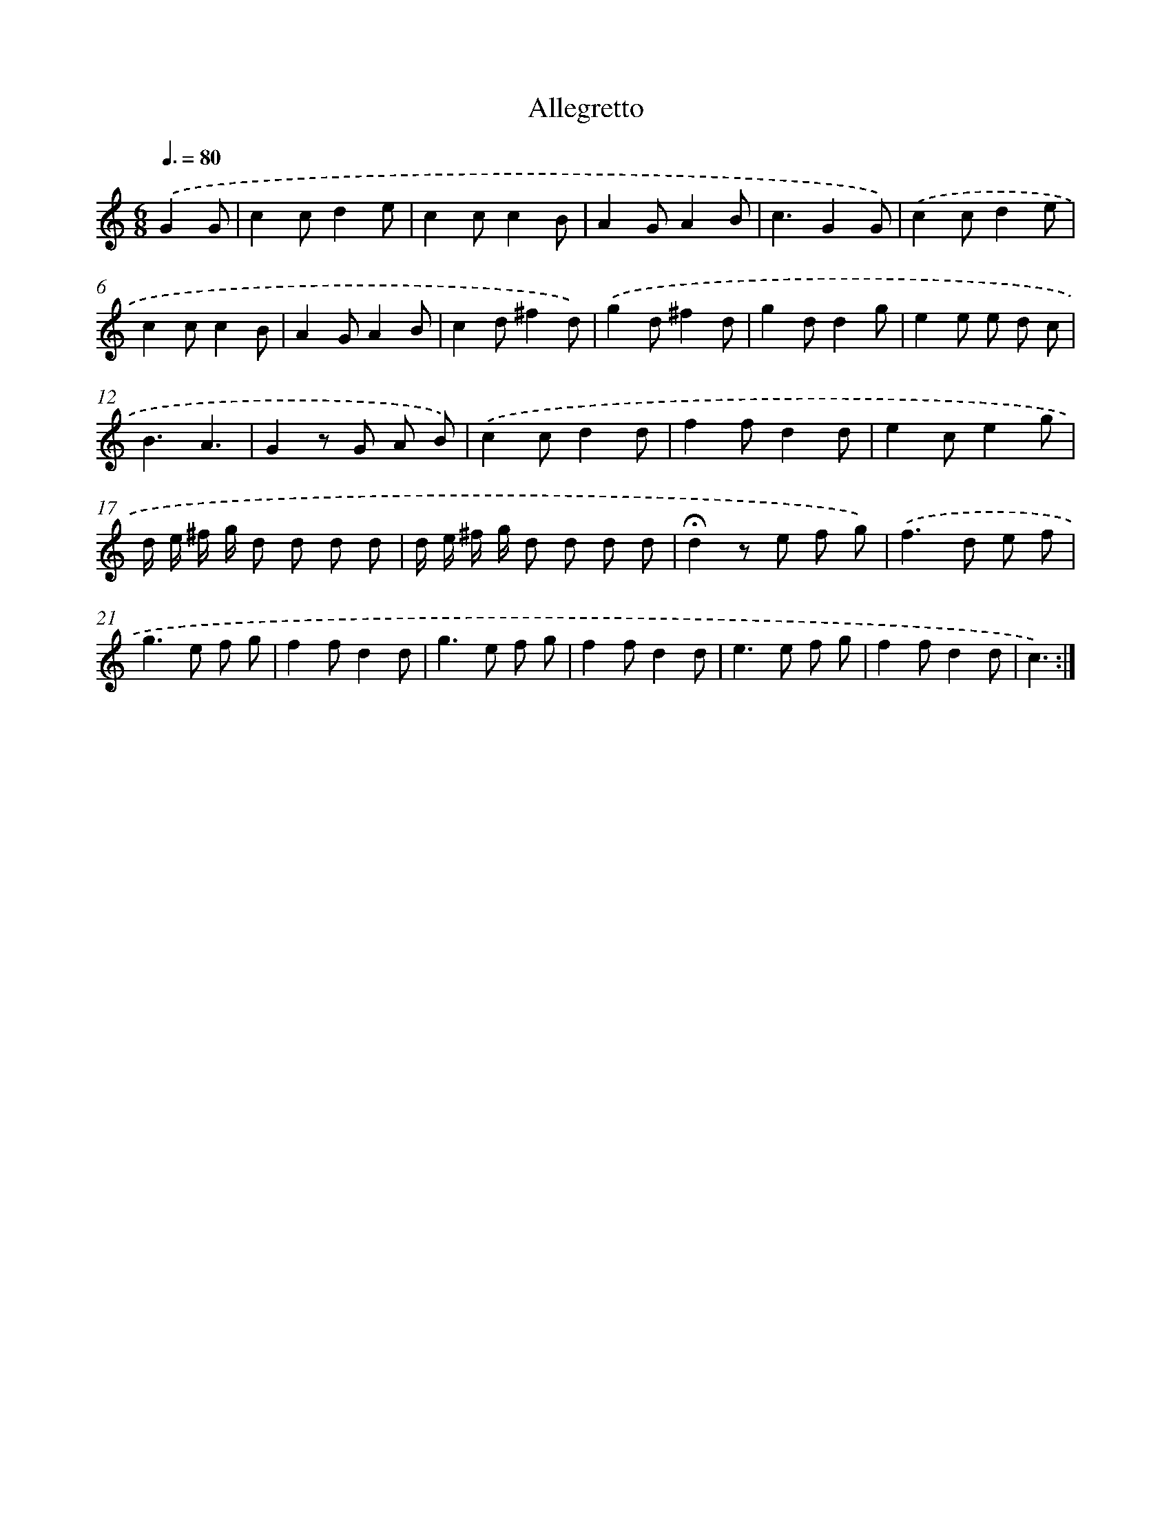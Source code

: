 X: 13363
T: Allegretto
%%abc-version 2.0
%%abcx-abcm2ps-target-version 5.9.1 (29 Sep 2008)
%%abc-creator hum2abc beta
%%abcx-conversion-date 2018/11/01 14:37:33
%%humdrum-veritas 4082929303
%%humdrum-veritas-data 3412696852
%%continueall 1
%%barnumbers 0
L: 1/8
M: 6/8
Q: 3/8=80
K: C clef=treble
.('G2G [I:setbarnb 1]|
c2cd2e |
c2cc2B |
A2GA2B |
c3G2G) |
.('c2cd2e |
c2cc2B |
A2GA2B |
c2d^f2d) |
.('g2d^f2d |
g2dd2g |
e2e e d c |
B3A3 |
G2z G A B) |
.('c2cd2d |
f2fd2d |
e2ce2g |
d/ e/ ^f/ g/ d d d d |
d/ e/ ^f/ g/ d d d d |
!fermata!d2z e f g) |
.('f2>d2 e f |
g2>e2 f g |
f2fd2d |
g2>e2 f g |
f2fd2d |
e2>e2 f g |
f2fd2d |
c3) :|]
